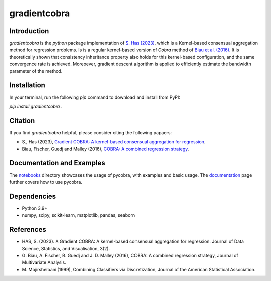 gradientcobra
=============

|Travis Status| |Coverage Status| |Python39|

Introduction
------------

`gradientcobra` is the `python` package implementation of `S. Has (2023) <https://jdssv.org/index.php/jdssv/article/view/70>`__, which is a Kernel-based consensual aggregation method for regression problems. Is is a regular kernel-based version of `Cobra` method of `Biau et al. (2016) <https://www.sciencedirect.com/science/article/pii/S0047259X15000950>`__. 
It is theoretically shown that consistency inheritance property also holds for this kernel-based configuration, and the same convergence rate is achieved. Moreoever, gradient descent algorithm is applied to efficiently estimate the bandwidth parameter of the method.

Installation
------------

In your terminal, run the following `pip` command to download and install from PyPI:

`pip install gradientcobra` .

Citation
--------

If you find `gradientcobra` helpful, please consider citing the following papaers:

- S., Has (2023), `Gradient COBRA: A kernel-based consensual aggregation for regression <https://jdssv.org/index.php/jdssv/article/view/70>`__.

- Biau, Fischer, Guedj and Malley (2016), `COBRA: A combined regression strategy <https://doi.org/10.1016/j.jmva.2015.04.007>`__.

Documentation and Examples
--------------------------

The
`notebooks <https://github.com/bhargavvader/pycobra/tree/master/docs/notebooks>`__
directory showcases the usage of pycobra, with examples and basic usage.
The `documentation <https://modal.lille.inria.fr/pycobra/>`__ page further
covers how to use pycobra.



Dependencies
------------

-  Python 3.9+
-  numpy, scipy, scikit-learn, matplotlib, pandas, seaborn

References
----------

-  HAS, S. (2023). A Gradient COBRA: A kernel-based consensual aggregation for regression. 
   Journal of Data Science, Statistics, and Visualisation, 3(2).
-  G. Biau, A. Fischer, B. Guedj and J. D. Malley (2016), COBRA: A
   combined regression strategy, Journal of Multivariate Analysis.
-  M. Mojirsheibani (1999), Combining Classifiers via Discretization,
   Journal of the American Statistical Association. 

.. |Travis Status| image:: https://img.shields.io/travis/hassothea/gradientcobra.svg?branch=master
   :target: https://travis-ci.org/hassothea/gradientcobra

.. |Python39| image:: https://img.shields.io/badge/python-3.9-blue.svg
   :target: https://pypi.python.org/pypi/gradientcobra

.. |Coverage Status| image:: https://img.shields.io/codecov/c/github/hassothea/gradientcobra.svg
   :target: https://codecov.io/gh/hassothea/gradientcobra
